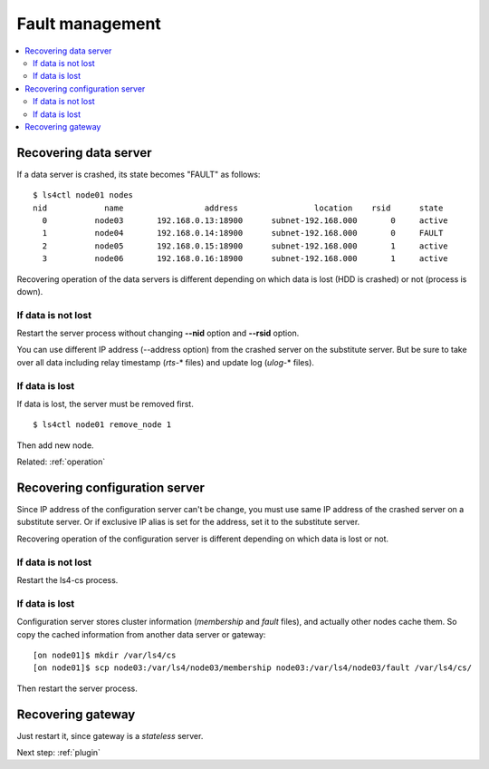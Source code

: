 .. _fault:

Fault management
============================

.. TODO descrption

.. contents::
   :backlinks: none
   :local:

Recovering data server
----------------------

If a data server is crashed, its state becomes "FAULT" as follows:

::

    $ ls4ctl node01 nodes
    nid            name                 address                location    rsid      state
      0          node03       192.168.0.13:18900      subnet-192.168.000       0     active
      1          node04       192.168.0.14:18900      subnet-192.168.000       0     FAULT
      2          node05       192.168.0.15:18900      subnet-192.168.000       1     active
      3          node06       192.168.0.16:18900      subnet-192.168.000       1     active

Recovering operation of the data servers is different depending on which data is lost (HDD is crashed) or not (process is down).

If data is not lost
^^^^^^^^^^^^^^^^^^^^^^

Restart the server process without changing **--nid** option and **--rsid** option.

You can use different IP address (--address option) from the crashed server on the substitute server. But be sure to take over all data including relay timestamp (*rts-*\* files) and update log (*ulog-*\* files).

If data is lost
^^^^^^^^^^^^^^^^^^^^^^

If data is lost, the server must be removed first.

::

    $ ls4ctl node01 remove_node 1

Then add new node.

Related: :ref:`operation`


Recovering configuration server
----------------------

Since IP address of the configuration server can't be change, you must use same IP address of the crashed server on a substitute server. Or if exclusive IP alias is set for the address, set it to the substitute server.

Recovering operation of the configuration server is different depending on which data is lost or not.

If data is not lost
^^^^^^^^^^^^^^^^^^^^^^

Restart the ls4-cs process.

If data is lost
^^^^^^^^^^^^^^^^^^^^^^

Configuration server stores cluster information (*membership* and *fault* files), and actually other nodes cache them.
So copy the cached information from another data server or gateway:

::

    [on node01]$ mkdir /var/ls4/cs
    [on node01]$ scp node03:/var/ls4/node03/membership node03:/var/ls4/node03/fault /var/ls4/cs/

Then restart the server process.


Recovering gateway
----------------------

Just restart it, since gateway is a *stateless* server.


Next step: :ref:`plugin`

